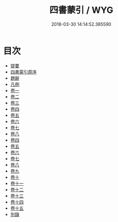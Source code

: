 #+TITLE: 四書蒙引 / WYG
#+DATE: 2018-03-30 14:14:52.385590
* 目次
 - [[file:KR1h0044_000.txt::000-1b][提要]]
 - [[file:KR1h0044_000.txt::000-3a][四書蒙引原序]]
 - [[file:KR1h0044_001.txt::001-1a][題辭]]
 - [[file:KR1h0044_001.txt::001-2a][凡例]]
 - [[file:KR1h0044_002.txt::002-1a][卷一]]
 - [[file:KR1h0044_003.txt::003-1a][卷二]]
 - [[file:KR1h0044_004.txt::004-1a][卷三]]
 - [[file:KR1h0044_005.txt::005-1a][卷四]]
 - [[file:KR1h0044_006.txt::006-1a][卷五]]
 - [[file:KR1h0044_007.txt::007-1a][卷六]]
 - [[file:KR1h0044_008.txt::008-1a][卷七]]
 - [[file:KR1h0044_009.txt::009-1a][卷八]]
 - [[file:KR1h0044_010.txt::010-1a][卷四]]
 - [[file:KR1h0044_011.txt::011-1a][卷五]]
 - [[file:KR1h0044_012.txt::012-1a][卷六]]
 - [[file:KR1h0044_013.txt::013-1a][卷七]]
 - [[file:KR1h0044_014.txt::014-1a][卷八]]
 - [[file:KR1h0044_015.txt::015-1a][卷九]]
 - [[file:KR1h0044_016.txt::016-1a][卷十]]
 - [[file:KR1h0044_017.txt::017-1a][卷十一]]
 - [[file:KR1h0044_018.txt::018-1a][卷十二]]
 - [[file:KR1h0044_019.txt::019-1a][卷十三]]
 - [[file:KR1h0044_020.txt::020-1a][卷十四]]
 - [[file:KR1h0044_021.txt::021-1a][卷十五]]
 - [[file:KR1h0044_022.txt::022-1a][別錄]]
